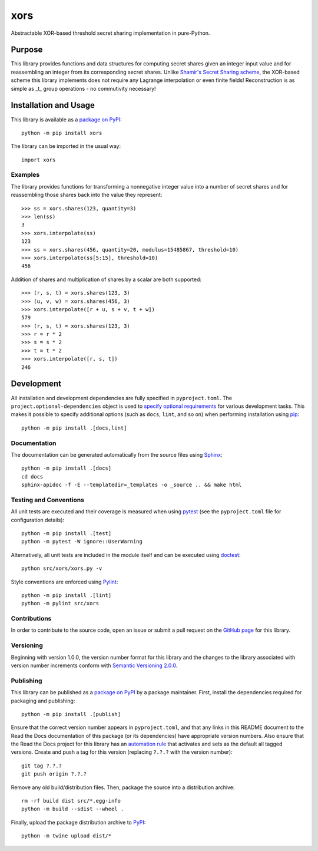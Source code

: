 ====
xors
====

Abstractable XOR-based threshold secret sharing implementation in pure-Python.

|pypi| |readthedocs| |actions| |coveralls|

.. |pypi| image:: https://badge.fury.io/py/xors.svg
   :target: https://badge.fury.io/py/xors
   :alt: PyPI version and link.

.. |readthedocs| image:: https://readthedocs.org/projects/xors/badge/?version=latest
   :target: https://xors.readthedocs.io/en/latest/?badge=latest
   :alt: Read the Docs documentation status.

.. |actions| image:: https://github.com/nthparty/xors/workflows/lint-test-cover-docs/badge.svg
   :target: https://github.com/nthparty/xors/actions/workflows/lint-test-cover-docs.yml
   :alt: GitHub Actions status.

.. |coveralls| image:: https://coveralls.io/repos/github/nthparty/xors/badge.svg?branch=main
   :target: https://coveralls.io/github/nthparty/xors?branch=main
   :alt: Coveralls test coverage summary.

Purpose
-------

.. |secrets_token_bytes| replace:: ``secrets.token_bytes``
.. _secrets_token_bytes: https://docs.python.org/3/library/secrets.html#secrets.token_bytes

This library provides functions and data structures for computing secret shares given an integer input value and for reassembling an integer from its corresponding secret shares.  Unlike `Shamir's Secret Sharing scheme <https://en.wikipedia.org/wiki/Shamir%27s_Secret_Sharing>`__, the XOR-based scheme this library implements does not require any Lagrange interpolation or even finite fields!  Reconstruction is as simple as _t_ group operations - no commutivity necessary!

Installation and Usage
----------------------
This library is available as a `package on PyPI <https://pypi.org/project/xors>`__::

    python -m pip install xors

The library can be imported in the usual way::

    import xors

Examples
^^^^^^^^
The library provides functions for transforming a nonnegative integer value into a number of secret shares and for reassembling those shares back into the value they represent::

    >>> ss = xors.shares(123, quantity=3)
    >>> len(ss)
    3
    >>> xors.interpolate(ss)
    123
    >>> ss = xors.shares(456, quantity=20, modulus=15485867, threshold=10)
    >>> xors.interpolate(ss[5:15], threshold=10)
    456

Addition of shares and multiplication of shares by a scalar are both supported::

    >>> (r, s, t) = xors.shares(123, 3)
    >>> (u, v, w) = xors.shares(456, 3)
    >>> xors.interpolate([r + u, s + v, t + w])
    579
    >>> (r, s, t) = xors.shares(123, 3)
    >>> r = r * 2
    >>> s = s * 2
    >>> t = t * 2
    >>> xors.interpolate([r, s, t])
    246

Development
-----------
All installation and development dependencies are fully specified in ``pyproject.toml``. The ``project.optional-dependencies`` object is used to `specify optional requirements <https://peps.python.org/pep-0621>`__ for various development tasks. This makes it possible to specify additional options (such as ``docs``, ``lint``, and so on) when performing installation using `pip <https://pypi.org/project/pip>`__::

    python -m pip install .[docs,lint]

Documentation
^^^^^^^^^^^^^
The documentation can be generated automatically from the source files using `Sphinx <https://www.sphinx-doc.org>`__::

    python -m pip install .[docs]
    cd docs
    sphinx-apidoc -f -E --templatedir=_templates -o _source .. && make html

Testing and Conventions
^^^^^^^^^^^^^^^^^^^^^^^
All unit tests are executed and their coverage is measured when using `pytest <https://docs.pytest.org>`__ (see the ``pyproject.toml`` file for configuration details)::

    python -m pip install .[test]
    python -m pytest -W ignore::UserWarning

Alternatively, all unit tests are included in the module itself and can be executed using `doctest <https://docs.python.org/3/library/doctest.html>`__::

    python src/xors/xors.py -v

Style conventions are enforced using `Pylint <https://pylint.pycqa.org>`__::

    python -m pip install .[lint]
    python -m pylint src/xors

Contributions
^^^^^^^^^^^^^
In order to contribute to the source code, open an issue or submit a pull request on the `GitHub page <https://github.com/nthparty/xors>`__ for this library.

Versioning
^^^^^^^^^^
Beginning with version 1.0.0, the version number format for this library and the changes to the library associated with version number increments conform with `Semantic Versioning 2.0.0 <https://semver.org/#semantic-versioning-200>`__.

Publishing
^^^^^^^^^^
This library can be published as a `package on PyPI <https://pypi.org/project/xors>`__ by a package maintainer. First, install the dependencies required for packaging and publishing::

    python -m pip install .[publish]

Ensure that the correct version number appears in ``pyproject.toml``, and that any links in this README document to the Read the Docs documentation of this package (or its dependencies) have appropriate version numbers. Also ensure that the Read the Docs project for this library has an `automation rule <https://docs.readthedocs.io/en/stable/automation-rules.html>`__ that activates and sets as the default all tagged versions. Create and push a tag for this version (replacing ``?.?.?`` with the version number)::

    git tag ?.?.?
    git push origin ?.?.?

Remove any old build/distribution files. Then, package the source into a distribution archive::

    rm -rf build dist src/*.egg-info
    python -m build --sdist --wheel .

Finally, upload the package distribution archive to `PyPI <https://pypi.org>`__::

    python -m twine upload dist/*
